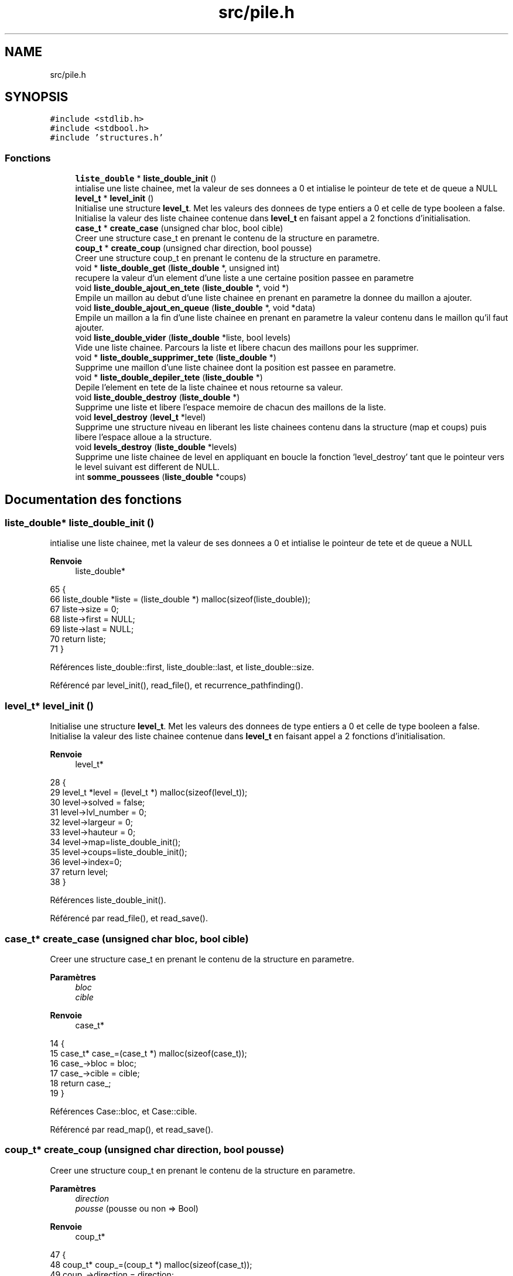 .TH "src/pile.h" 3 "Vendredi 10 Juin 2022" "Sokoban" \" -*- nroff -*-
.ad l
.nh
.SH NAME
src/pile.h
.SH SYNOPSIS
.br
.PP
\fC#include <stdlib\&.h>\fP
.br
\fC#include <stdbool\&.h>\fP
.br
\fC#include 'structures\&.h'\fP
.br

.SS "Fonctions"

.in +1c
.ti -1c
.RI "\fBliste_double\fP * \fBliste_double_init\fP ()"
.br
.RI "intialise une liste chainee, met la valeur de ses donnees a 0 et intialise le pointeur de tete et de queue a NULL "
.ti -1c
.RI "\fBlevel_t\fP * \fBlevel_init\fP ()"
.br
.RI "Initialise une structure \fBlevel_t\fP\&. Met les valeurs des donnees de type entiers a 0 et celle de type booleen a false\&. Initialise la valeur des liste chainee contenue dans \fBlevel_t\fP en faisant appel a 2 fonctions d'initialisation\&. "
.ti -1c
.RI "\fBcase_t\fP * \fBcreate_case\fP (unsigned char bloc, bool cible)"
.br
.RI "Creer une structure case_t en prenant le contenu de la structure en parametre\&. "
.ti -1c
.RI "\fBcoup_t\fP * \fBcreate_coup\fP (unsigned char direction, bool pousse)"
.br
.RI "Creer une structure coup_t en prenant le contenu de la structure en parametre\&. "
.ti -1c
.RI "void * \fBliste_double_get\fP (\fBliste_double\fP *, unsigned int)"
.br
.RI "recupere la valeur d'un element d'une liste a une certaine position passee en parametre "
.ti -1c
.RI "void \fBliste_double_ajout_en_tete\fP (\fBliste_double\fP *, void *)"
.br
.RI "Empile un maillon au debut d'une liste chainee en prenant en parametre la donnee du maillon a ajouter\&. "
.ti -1c
.RI "void \fBliste_double_ajout_en_queue\fP (\fBliste_double\fP *, void *data)"
.br
.RI "Empile un maillon a la fin d'une liste chainee en prenant en parametre la valeur contenu dans le maillon qu'il faut ajouter\&. "
.ti -1c
.RI "void \fBliste_double_vider\fP (\fBliste_double\fP *liste, bool levels)"
.br
.RI "Vide une liste chainee\&. Parcours la liste et libere chacun des maillons pour les supprimer\&. "
.ti -1c
.RI "void * \fBliste_double_supprimer_tete\fP (\fBliste_double\fP *)"
.br
.RI "Supprime une maillon d'une liste chainee dont la position est passee en parametre\&. "
.ti -1c
.RI "void * \fBliste_double_depiler_tete\fP (\fBliste_double\fP *)"
.br
.RI "Depile l'element en tete de la liste chainee et nous retourne sa valeur\&. "
.ti -1c
.RI "void \fBliste_double_destroy\fP (\fBliste_double\fP *)"
.br
.RI "Supprime une liste et libere l'espace memoire de chacun des maillons de la liste\&. "
.ti -1c
.RI "void \fBlevel_destroy\fP (\fBlevel_t\fP *level)"
.br
.RI "Supprime une structure niveau en liberant les liste chainees contenu dans la structure (map et coups) puis libere l'espace alloue a la structure\&. "
.ti -1c
.RI "void \fBlevels_destroy\fP (\fBliste_double\fP *levels)"
.br
.RI "Supprime une liste chainee de level en appliquant en boucle la fonction 'level_destroy' tant que le pointeur vers le level suivant est different de NULL\&. "
.ti -1c
.RI "int \fBsomme_poussees\fP (\fBliste_double\fP *coups)"
.br
.in -1c
.SH "Documentation des fonctions"
.PP 
.SS "\fBliste_double\fP* liste_double_init ()"

.PP
intialise une liste chainee, met la valeur de ses donnees a 0 et intialise le pointeur de tete et de queue a NULL 
.PP
\fBRenvoie\fP
.RS 4
liste_double* 
.RE
.PP

.PP
.nf
65 {
66   liste_double *liste = (liste_double *) malloc(sizeof(liste_double));
67   liste->size = 0;
68   liste->first = NULL;
69   liste->last = NULL;
70   return liste;
71 }
.fi
.PP
Références liste_double::first, liste_double::last, et liste_double::size\&.
.PP
Référencé par level_init(), read_file(), et recurrence_pathfinding()\&.
.SS "\fBlevel_t\fP* level_init ()"

.PP
Initialise une structure \fBlevel_t\fP\&. Met les valeurs des donnees de type entiers a 0 et celle de type booleen a false\&. Initialise la valeur des liste chainee contenue dans \fBlevel_t\fP en faisant appel a 2 fonctions d'initialisation\&. 
.PP
\fBRenvoie\fP
.RS 4
level_t* 
.RE
.PP

.PP
.nf
28 {
29   level_t *level = (level_t *) malloc(sizeof(level_t));
30   level->solved = false;
31   level->lvl_number = 0;
32   level->largeur = 0;
33   level->hauteur = 0;
34   level->map=liste_double_init();
35   level->coups=liste_double_init();
36   level->index=0;
37   return level;
38 }
.fi
.PP
Références liste_double_init()\&.
.PP
Référencé par read_file(), et read_save()\&.
.SS "\fBcase_t\fP* create_case (unsigned char bloc, bool cible)"

.PP
Creer une structure case_t en prenant le contenu de la structure en parametre\&. 
.PP
\fBParamètres\fP
.RS 4
\fIbloc\fP 
.br
\fIcible\fP 
.RE
.PP
\fBRenvoie\fP
.RS 4
case_t* 
.RE
.PP

.PP
.nf
14                                                     {
15     case_t* case_=(case_t *) malloc(sizeof(case_t));
16     case_->bloc = bloc;
17     case_->cible = cible;
18     return case_;
19 }
.fi
.PP
Références Case::bloc, et Case::cible\&.
.PP
Référencé par read_map(), et read_save()\&.
.SS "\fBcoup_t\fP* create_coup (unsigned char direction, bool pousse)"

.PP
Creer une structure coup_t en prenant le contenu de la structure en parametre\&. 
.PP
\fBParamètres\fP
.RS 4
\fIdirection\fP 
.br
\fIpousse\fP (pousse ou non => Bool) 
.RE
.PP
\fBRenvoie\fP
.RS 4
coup_t* 
.RE
.PP

.PP
.nf
47                                                           {
48     coup_t* coup_=(coup_t *) malloc(sizeof(case_t));
49     coup_->direction = direction;
50     coup_->pousse = pousse;
51     return coup_;
52 }
.fi
.PP
Références Coups::direction, et Coups::pousse\&.
.PP
Référencé par move_human(), read_save(), et working_pathfinding()\&.
.SS "void* liste_double_get (\fBliste_double\fP * liste, unsigned int pos)"

.PP
recupere la valeur d'un element d'une liste a une certaine position passee en parametre 
.PP
\fBParamètres\fP
.RS 4
\fIliste\fP 
.br
\fIpos\fP 
.RE
.PP
\fBRenvoie\fP
.RS 4
void* du type de la donnee contenu dans la liste chainee 
.RE
.PP

.PP
.nf
134 {
135   liste_double_node_t *node = liste_double_trouver_node(liste, pos);
136   if(node != NULL){
137     return node->data;
138   }else{
139     return NULL;
140   }
141 }
.fi
.PP
Référencé par check_empty(), move_human(), move_object(), random_pathfinding(), recurrence_pathfinding(), et working_pathfinding()\&.
.SS "void liste_double_ajout_en_tete (\fBliste_double\fP * liste, void * data)"

.PP
Empile un maillon au debut d'une liste chainee en prenant en parametre la donnee du maillon a ajouter\&. 
.PP
\fBParamètres\fP
.RS 4
\fIliste\fP 
.br
\fIdata\fP 
.RE
.PP

.PP
.nf
150 {
151   liste_double_node_t *newNode = liste_double_init_node(data); 
152   /* if liste is empty */
153   if(liste->size == 0) {
154     liste->last = newNode;
155   } else {
156     /* if there is at least one element */
157     liste->first->prev = newNode;
158     newNode->next = liste->first;
159   }
160   liste->first = newNode;
161   liste->size++;
162 }
.fi
.PP
Référencé par move_human(), et working_pathfinding()\&.
.SS "void liste_double_ajout_en_queue (\fBliste_double\fP * liste, void * data)"

.PP
Empile un maillon a la fin d'une liste chainee en prenant en parametre la valeur contenu dans le maillon qu'il faut ajouter\&. 
.PP
\fBParamètres\fP
.RS 4
\fIliste\fP 
.br
\fIdata\fP 
.RE
.PP

.PP
.nf
173 {
174   /* initialize new node */
175   liste_double_node_t *newNode = liste_double_init_node(data);
176   /* if liste is empty */
177   if(liste->size == 0) {
178     liste->first = newNode;
179   } else {
180     /* if there is at least one element */
181     liste->last->next = newNode;
182     newNode->prev = liste->last;
183   }
184   liste->last = newNode;
185   liste->size++;
186 }
.fi
.PP
Référencé par read_file(), read_map(), et read_save()\&.
.SS "void liste_double_vider (\fBliste_double\fP * liste, bool levels)"

.PP
Vide une liste chainee\&. Parcours la liste et libere chacun des maillons pour les supprimer\&. 
.PP
\fBParamètres\fP
.RS 4
\fIliste\fP 
.br
\fIlevels\fP si c'est une liste de levels 
.RE
.PP

.PP
.nf
273 {
274   liste_double_node_t *current_node = liste->first;
275   liste_double_node_t *nextNode;
276   
277   while(current_node != NULL) {
278     nextNode = current_node->next;
279     if(levels){
280       level_destroy(current_node->data);
281     }else{
282       free(current_node->data);
283     }
284     free(current_node);
285     current_node = nextNode;  
286   }
287 
288   liste->first = NULL;
289   liste->last = NULL;
290   liste->size = 0;
291 }
.fi
.PP
Références node_t::data, liste_double::first, liste_double::last, level_destroy(), node_t::next, et liste_double::size\&.
.PP
Référencé par event_handler(), et read_save()\&.
.SS "void* liste_double_supprimer_tete (\fBliste_double\fP * liste)"

.PP
Supprime une maillon d'une liste chainee dont la position est passee en parametre\&. 
.PP
\fBParamètres\fP
.RS 4
\fIliste\fP liste double 
.RE
.PP
\fBRenvoie\fP
.RS 4
void* 
.RE
.PP

.PP
.nf
197 {
198   liste_double_node_t *current_node = liste_double_trouver_node(liste, 0);
199   void *data = NULL;
200 
201   if(current_node == NULL){
202     return NULL;
203   }
204   data = current_node->data;
205 
206   if(current_node->prev == NULL) {
207     liste->first = current_node->next;
208   }else{
209     current_node->prev->next = current_node->next;
210   }
211   if(current_node->next == NULL){
212     liste->last = current_node->prev; 
213   } else{
214     current_node->next->prev = current_node->prev;
215   }
216   liste->size--;
217   free(current_node);
218   return data;
219 }
.fi
.PP
Référencé par liste_double_depiler_tete()\&.
.SS "void* liste_double_depiler_tete (\fBliste_double\fP * liste)"

.PP
Depile l'element en tete de la liste chainee et nous retourne sa valeur\&. 
.PP
\fBParamètres\fP
.RS 4
\fIliste\fP 
.RE
.PP
\fBRenvoie\fP
.RS 4
void* (du type de la donnee contenu dans les maillons de la liste) 
.RE
.PP

.PP
.nf
230 {
231   if(!liste){
232     return NULL;
233   }
234   liste_double_node_t *node = liste->first;
235   if(node == NULL){
236     return NULL;
237   }
238   void *data = node->data;
239   if(liste_double_supprimer_tete(liste) == NULL){
240     return NULL;
241   }
242   return data;
243 }
.fi
.PP
Références node_t::data, liste_double::first, et liste_double_supprimer_tete()\&.
.PP
Référencé par go_back()\&.
.SS "void liste_double_destroy (\fBliste_double\fP * liste)"

.PP
Supprime une liste et libere l'espace memoire de chacun des maillons de la liste\&. 
.PP
\fBParamètres\fP
.RS 4
\fIliste\fP 
.RE
.PP

.PP
.nf
253 {
254   liste_double_node_t *current_node = liste->first;
255   liste_double_node_t *nextNode;
256   
257   while(current_node != NULL) {
258     nextNode = current_node->next;
259     free(current_node->data);
260     free(current_node);
261     current_node = nextNode;  
262   }
263   free(liste);
264 }
.fi
.PP
Références node_t::data, liste_double::first, et node_t::next\&.
.PP
Référencé par level_destroy(), et recurrence_pathfinding()\&.
.SS "void level_destroy (\fBlevel_t\fP * level)"

.PP
Supprime une structure niveau en liberant les liste chainees contenu dans la structure (map et coups) puis libere l'espace alloue a la structure\&. 
.PP
\fBParamètres\fP
.RS 4
\fIlevel\fP 
.RE
.PP

.PP
.nf
298                                   {
299   if(level->map!=NULL){
300     liste_double_destroy(level->map);
301   }
302   if(level->coups!=NULL){
303     liste_double_destroy(level->coups);
304   }
305   free(level);
306 }
.fi
.PP
Références liste_double_destroy()\&.
.PP
Référencé par levels_destroy(), liste_double_vider(), read_file(), et read_save()\&.
.SS "void levels_destroy (\fBliste_double\fP * levels)"

.PP
Supprime une liste chainee de level en appliquant en boucle la fonction 'level_destroy' tant que le pointeur vers le level suivant est different de NULL\&. 
.PP
\fBParamètres\fP
.RS 4
\fIlevels\fP 
.RE
.PP

.PP
.nf
314                                          {
315   liste_double_node_t *current_node = levels->first;
316   liste_double_node_t *nextNode;
317   
318   while(current_node != NULL) {
319     nextNode = current_node->next;
320     level_destroy(current_node->data);
321     free(current_node);
322     current_node = nextNode;  
323   }
324   free(levels);
325 }
.fi
.PP
Références node_t::data, liste_double::first, level_destroy(), et node_t::next\&.
.SS "int somme_poussees (\fBliste_double\fP * coups)"

.PP
.nf
327                                        {
328     unsigned int i=0;
329     liste_double_node_t *current_node = coups->first;
330     while(current_node != NULL) {
331         if(((coup_t*)current_node->data)->pousse){
332             i++;
333         }
334         current_node = current_node->next;  
335     }
336     return i;
337 }
.fi
.PP
Références node_t::data, liste_double::first, et node_t::next\&.
.PP
Référencé par save_coups()\&.
.SH "Auteur"
.PP 
Généré automatiquement par Doxygen pour Sokoban à partir du code source\&.
